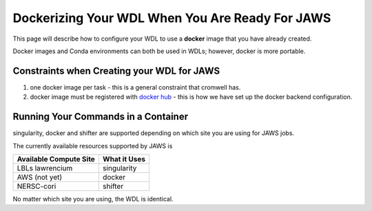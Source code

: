 ################################################
Dockerizing Your WDL When You Are Ready For JAWS
################################################

This page will describe how to configure your WDL to use a **docker** image that you have already created.  

Docker images and Conda environments can both be used in WDLs; however, docker is more portable. 

*******************************************
Constraints when Creating your WDL for JAWS
*******************************************

1) one docker image per task - this is a general constraint that cromwell has. 

2) docker image must be registered with `docker hub <https://hub.docker.com>`_  - this is how we have set up the docker backend configuration.


*************************************
Running Your Commands in a Container
*************************************
singularity, docker and shifter are supported depending on which site you are using for JAWS jobs.  

The currently available resources supported by JAWS is

+-----------------------+-------------+
|Available Compute Site | What it Uses|
+=======================+=============+
|LBLs lawrencium        | singularity |
+-----------------------+-------------+
|AWS (not yet)          | docker      |
+-----------------------+-------------+
|NERSC-cori             | shifter     |
+-----------------------+-------------+

No matter which site you are using, the WDL is identical.
